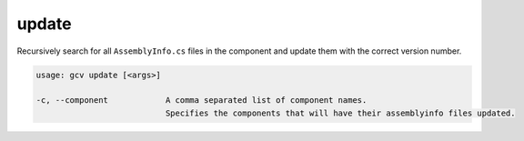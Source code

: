 update
======

Recursively search for all ``AssemblyInfo.cs`` files in the component and update them with the correct version number.

.. code-block:: text

    usage: gcv update [<args>]

    -c, --component            A comma separated list of component names.
                               Specifies the components that will have their assemblyinfo files updated.